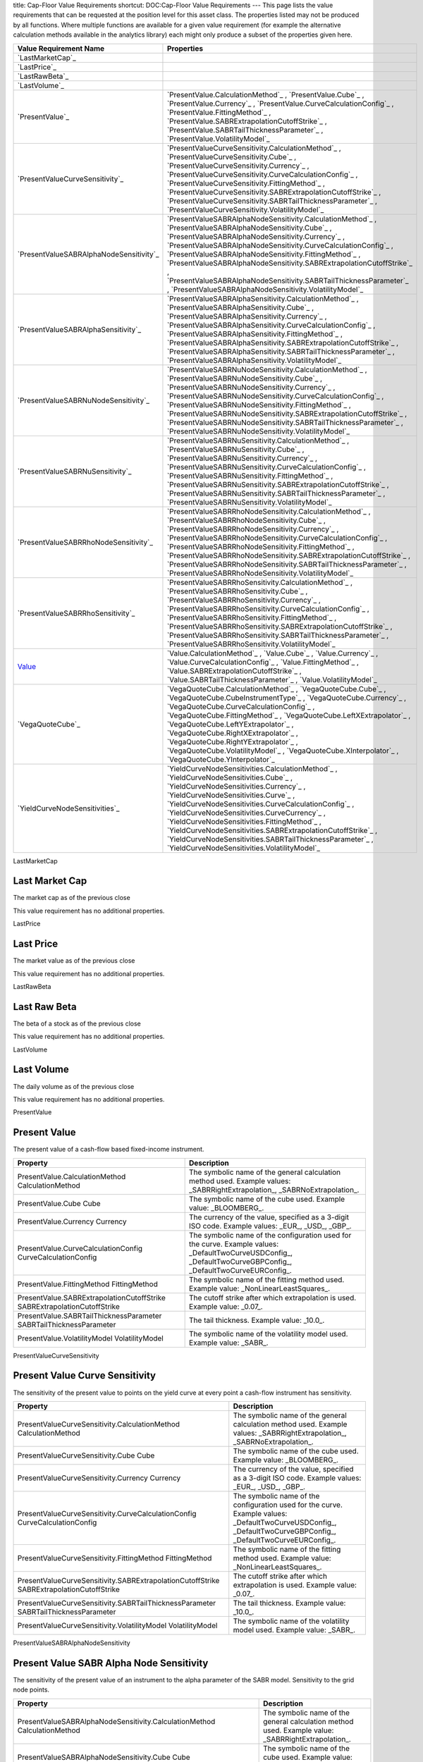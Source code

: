 title: Cap-Floor Value Requirements
shortcut: DOC:Cap-Floor Value Requirements
---
This page lists the value requirements that can be requested at the position level for this asset class. The properties listed may not be produced by all functions. Where multiple functions are available for a given value requirement (for example the alternative calculation methods available in the analytics library) each might only produce a subset of the properties given here.



+--------------------------------------------+--------------------------------------------------------------------------------------------------------------------------------------------------------------------------------------------------------------------------------------------------------------------------------------------------------------------------------------------------------------------------------------------------------------------------------------------------------------------------------------------------------------+
| Value Requirement Name                     | Properties                                                                                                                                                                                                                                                                                                                                                                                                                                                                                                   |
+============================================+==============================================================================================================================================================================================================================================================================================================================================================================================================================================================================================================+
|  `LastMarketCap`_                          |                                                                                                                                                                                                                                                                                                                                                                                                                                                                                                              |
+--------------------------------------------+--------------------------------------------------------------------------------------------------------------------------------------------------------------------------------------------------------------------------------------------------------------------------------------------------------------------------------------------------------------------------------------------------------------------------------------------------------------------------------------------------------------+
|  `LastPrice`_                              |                                                                                                                                                                                                                                                                                                                                                                                                                                                                                                              |
+--------------------------------------------+--------------------------------------------------------------------------------------------------------------------------------------------------------------------------------------------------------------------------------------------------------------------------------------------------------------------------------------------------------------------------------------------------------------------------------------------------------------------------------------------------------------+
|  `LastRawBeta`_                            |                                                                                                                                                                                                                                                                                                                                                                                                                                                                                                              |
+--------------------------------------------+--------------------------------------------------------------------------------------------------------------------------------------------------------------------------------------------------------------------------------------------------------------------------------------------------------------------------------------------------------------------------------------------------------------------------------------------------------------------------------------------------------------+
|  `LastVolume`_                             |                                                                                                                                                                                                                                                                                                                                                                                                                                                                                                              |
+--------------------------------------------+--------------------------------------------------------------------------------------------------------------------------------------------------------------------------------------------------------------------------------------------------------------------------------------------------------------------------------------------------------------------------------------------------------------------------------------------------------------------------------------------------------------+
|  `PresentValue`_                           |  `PresentValue.CalculationMethod`_ , `PresentValue.Cube`_ , `PresentValue.Currency`_ , `PresentValue.CurveCalculationConfig`_ , `PresentValue.FittingMethod`_ , `PresentValue.SABRExtrapolationCutoffStrike`_ , `PresentValue.SABRTailThicknessParameter`_ , `PresentValue.VolatilityModel`_                                                                                                                                                                                                                 |
+--------------------------------------------+--------------------------------------------------------------------------------------------------------------------------------------------------------------------------------------------------------------------------------------------------------------------------------------------------------------------------------------------------------------------------------------------------------------------------------------------------------------------------------------------------------------+
|  `PresentValueCurveSensitivity`_           |  `PresentValueCurveSensitivity.CalculationMethod`_ , `PresentValueCurveSensitivity.Cube`_ , `PresentValueCurveSensitivity.Currency`_ , `PresentValueCurveSensitivity.CurveCalculationConfig`_ , `PresentValueCurveSensitivity.FittingMethod`_ , `PresentValueCurveSensitivity.SABRExtrapolationCutoffStrike`_ , `PresentValueCurveSensitivity.SABRTailThicknessParameter`_ , `PresentValueCurveSensitivity.VolatilityModel`_                                                                                 |
+--------------------------------------------+--------------------------------------------------------------------------------------------------------------------------------------------------------------------------------------------------------------------------------------------------------------------------------------------------------------------------------------------------------------------------------------------------------------------------------------------------------------------------------------------------------------+
|  `PresentValueSABRAlphaNodeSensitivity`_   |  `PresentValueSABRAlphaNodeSensitivity.CalculationMethod`_ , `PresentValueSABRAlphaNodeSensitivity.Cube`_ , `PresentValueSABRAlphaNodeSensitivity.Currency`_ , `PresentValueSABRAlphaNodeSensitivity.CurveCalculationConfig`_ , `PresentValueSABRAlphaNodeSensitivity.FittingMethod`_ , `PresentValueSABRAlphaNodeSensitivity.SABRExtrapolationCutoffStrike`_ , `PresentValueSABRAlphaNodeSensitivity.SABRTailThicknessParameter`_ , `PresentValueSABRAlphaNodeSensitivity.VolatilityModel`_                 |
+--------------------------------------------+--------------------------------------------------------------------------------------------------------------------------------------------------------------------------------------------------------------------------------------------------------------------------------------------------------------------------------------------------------------------------------------------------------------------------------------------------------------------------------------------------------------+
|  `PresentValueSABRAlphaSensitivity`_       |  `PresentValueSABRAlphaSensitivity.CalculationMethod`_ , `PresentValueSABRAlphaSensitivity.Cube`_ , `PresentValueSABRAlphaSensitivity.Currency`_ , `PresentValueSABRAlphaSensitivity.CurveCalculationConfig`_ , `PresentValueSABRAlphaSensitivity.FittingMethod`_ , `PresentValueSABRAlphaSensitivity.SABRExtrapolationCutoffStrike`_ , `PresentValueSABRAlphaSensitivity.SABRTailThicknessParameter`_ , `PresentValueSABRAlphaSensitivity.VolatilityModel`_                                                 |
+--------------------------------------------+--------------------------------------------------------------------------------------------------------------------------------------------------------------------------------------------------------------------------------------------------------------------------------------------------------------------------------------------------------------------------------------------------------------------------------------------------------------------------------------------------------------+
|  `PresentValueSABRNuNodeSensitivity`_      |  `PresentValueSABRNuNodeSensitivity.CalculationMethod`_ , `PresentValueSABRNuNodeSensitivity.Cube`_ , `PresentValueSABRNuNodeSensitivity.Currency`_ , `PresentValueSABRNuNodeSensitivity.CurveCalculationConfig`_ , `PresentValueSABRNuNodeSensitivity.FittingMethod`_ , `PresentValueSABRNuNodeSensitivity.SABRExtrapolationCutoffStrike`_ , `PresentValueSABRNuNodeSensitivity.SABRTailThicknessParameter`_ , `PresentValueSABRNuNodeSensitivity.VolatilityModel`_                                         |
+--------------------------------------------+--------------------------------------------------------------------------------------------------------------------------------------------------------------------------------------------------------------------------------------------------------------------------------------------------------------------------------------------------------------------------------------------------------------------------------------------------------------------------------------------------------------+
|  `PresentValueSABRNuSensitivity`_          |  `PresentValueSABRNuSensitivity.CalculationMethod`_ , `PresentValueSABRNuSensitivity.Cube`_ , `PresentValueSABRNuSensitivity.Currency`_ , `PresentValueSABRNuSensitivity.CurveCalculationConfig`_ , `PresentValueSABRNuSensitivity.FittingMethod`_ , `PresentValueSABRNuSensitivity.SABRExtrapolationCutoffStrike`_ , `PresentValueSABRNuSensitivity.SABRTailThicknessParameter`_ , `PresentValueSABRNuSensitivity.VolatilityModel`_                                                                         |
+--------------------------------------------+--------------------------------------------------------------------------------------------------------------------------------------------------------------------------------------------------------------------------------------------------------------------------------------------------------------------------------------------------------------------------------------------------------------------------------------------------------------------------------------------------------------+
|  `PresentValueSABRRhoNodeSensitivity`_     |  `PresentValueSABRRhoNodeSensitivity.CalculationMethod`_ , `PresentValueSABRRhoNodeSensitivity.Cube`_ , `PresentValueSABRRhoNodeSensitivity.Currency`_ , `PresentValueSABRRhoNodeSensitivity.CurveCalculationConfig`_ , `PresentValueSABRRhoNodeSensitivity.FittingMethod`_ , `PresentValueSABRRhoNodeSensitivity.SABRExtrapolationCutoffStrike`_ , `PresentValueSABRRhoNodeSensitivity.SABRTailThicknessParameter`_ , `PresentValueSABRRhoNodeSensitivity.VolatilityModel`_                                 |
+--------------------------------------------+--------------------------------------------------------------------------------------------------------------------------------------------------------------------------------------------------------------------------------------------------------------------------------------------------------------------------------------------------------------------------------------------------------------------------------------------------------------------------------------------------------------+
|  `PresentValueSABRRhoSensitivity`_         |  `PresentValueSABRRhoSensitivity.CalculationMethod`_ , `PresentValueSABRRhoSensitivity.Cube`_ , `PresentValueSABRRhoSensitivity.Currency`_ , `PresentValueSABRRhoSensitivity.CurveCalculationConfig`_ , `PresentValueSABRRhoSensitivity.FittingMethod`_ , `PresentValueSABRRhoSensitivity.SABRExtrapolationCutoffStrike`_ , `PresentValueSABRRhoSensitivity.SABRTailThicknessParameter`_ , `PresentValueSABRRhoSensitivity.VolatilityModel`_                                                                 |
+--------------------------------------------+--------------------------------------------------------------------------------------------------------------------------------------------------------------------------------------------------------------------------------------------------------------------------------------------------------------------------------------------------------------------------------------------------------------------------------------------------------------------------------------------------------------+
|  `Value`_                                  |  `Value.CalculationMethod`_ , `Value.Cube`_ , `Value.Currency`_ , `Value.CurveCalculationConfig`_ , `Value.FittingMethod`_ , `Value.SABRExtrapolationCutoffStrike`_ , `Value.SABRTailThicknessParameter`_ , `Value.VolatilityModel`_                                                                                                                                                                                                                                                                         |
+--------------------------------------------+--------------------------------------------------------------------------------------------------------------------------------------------------------------------------------------------------------------------------------------------------------------------------------------------------------------------------------------------------------------------------------------------------------------------------------------------------------------------------------------------------------------+
|  `VegaQuoteCube`_                          |  `VegaQuoteCube.CalculationMethod`_ , `VegaQuoteCube.Cube`_ , `VegaQuoteCube.CubeInstrumentType`_ , `VegaQuoteCube.Currency`_ , `VegaQuoteCube.CurveCalculationConfig`_ , `VegaQuoteCube.FittingMethod`_ , `VegaQuoteCube.LeftXExtrapolator`_ , `VegaQuoteCube.LeftYExtrapolator`_ , `VegaQuoteCube.RightXExtrapolator`_ , `VegaQuoteCube.RightYExtrapolator`_ , `VegaQuoteCube.VolatilityModel`_ , `VegaQuoteCube.XInterpolator`_ , `VegaQuoteCube.YInterpolator`_                                          |
+--------------------------------------------+--------------------------------------------------------------------------------------------------------------------------------------------------------------------------------------------------------------------------------------------------------------------------------------------------------------------------------------------------------------------------------------------------------------------------------------------------------------------------------------------------------------+
|  `YieldCurveNodeSensitivities`_            |  `YieldCurveNodeSensitivities.CalculationMethod`_ , `YieldCurveNodeSensitivities.Cube`_ , `YieldCurveNodeSensitivities.Currency`_ , `YieldCurveNodeSensitivities.Curve`_ , `YieldCurveNodeSensitivities.CurveCalculationConfig`_ , `YieldCurveNodeSensitivities.CurveCurrency`_ , `YieldCurveNodeSensitivities.FittingMethod`_ , `YieldCurveNodeSensitivities.SABRExtrapolationCutoffStrike`_ , `YieldCurveNodeSensitivities.SABRTailThicknessParameter`_ , `YieldCurveNodeSensitivities.VolatilityModel`_   |
+--------------------------------------------+--------------------------------------------------------------------------------------------------------------------------------------------------------------------------------------------------------------------------------------------------------------------------------------------------------------------------------------------------------------------------------------------------------------------------------------------------------------------------------------------------------------+



LastMarketCap

...............
Last Market Cap
...............


The market cap as of the previous close

This value requirement has no additional properties.

LastPrice

..........
Last Price
..........


The market value as of the previous close

This value requirement has no additional properties.

LastRawBeta

.............
Last Raw Beta
.............


The beta of a stock as of the previous close

This value requirement has no additional properties.

LastVolume

...........
Last Volume
...........


The daily volume as of the previous close

This value requirement has no additional properties.

PresentValue

.............
Present Value
.............


The present value of a cash-flow based fixed-income instrument.



+----------------------------------------------------------------------------+----------------------------------------------------------------------------------------------------------------------------------------------------------------+
| Property                                                                   | Description                                                                                                                                                    |
+============================================================================+================================================================================================================================================================+
|  PresentValue.CalculationMethod CalculationMethod                          | The symbolic name of the general calculation method used. Example values: _SABRRightExtrapolation_, _SABRNoExtrapolation_.                                     |
+----------------------------------------------------------------------------+----------------------------------------------------------------------------------------------------------------------------------------------------------------+
|  PresentValue.Cube Cube                                                    | The symbolic name of the cube used. Example value: _BLOOMBERG_.                                                                                                |
+----------------------------------------------------------------------------+----------------------------------------------------------------------------------------------------------------------------------------------------------------+
|  PresentValue.Currency Currency                                            | The currency of the value, specified as a 3-digit ISO code. Example values: _EUR_, _USD_, _GBP_.                                                               |
+----------------------------------------------------------------------------+----------------------------------------------------------------------------------------------------------------------------------------------------------------+
|  PresentValue.CurveCalculationConfig CurveCalculationConfig                | The symbolic name of the configuration used for the curve. Example values: _DefaultTwoCurveUSDConfig_, _DefaultTwoCurveGBPConfig_, _DefaultTwoCurveEURConfig_. |
+----------------------------------------------------------------------------+----------------------------------------------------------------------------------------------------------------------------------------------------------------+
|  PresentValue.FittingMethod FittingMethod                                  | The symbolic name of the fitting method used. Example value: _NonLinearLeastSquares_.                                                                          |
+----------------------------------------------------------------------------+----------------------------------------------------------------------------------------------------------------------------------------------------------------+
|  PresentValue.SABRExtrapolationCutoffStrike SABRExtrapolationCutoffStrike  | The cutoff strike after which extrapolation is used. Example value: _0.07_.                                                                                    |
+----------------------------------------------------------------------------+----------------------------------------------------------------------------------------------------------------------------------------------------------------+
|  PresentValue.SABRTailThicknessParameter SABRTailThicknessParameter        | The tail thickness. Example value: _10.0_.                                                                                                                     |
+----------------------------------------------------------------------------+----------------------------------------------------------------------------------------------------------------------------------------------------------------+
|  PresentValue.VolatilityModel VolatilityModel                              | The symbolic name of the volatility model used. Example value: _SABR_.                                                                                         |
+----------------------------------------------------------------------------+----------------------------------------------------------------------------------------------------------------------------------------------------------------+



PresentValueCurveSensitivity

...............................
Present Value Curve Sensitivity
...............................


The sensitivity of the present value to points on the yield curve at every point a cash-flow instrument has sensitivity.



+--------------------------------------------------------------------------------------------+----------------------------------------------------------------------------------------------------------------------------------------------------------------+
| Property                                                                                   | Description                                                                                                                                                    |
+============================================================================================+================================================================================================================================================================+
|  PresentValueCurveSensitivity.CalculationMethod CalculationMethod                          | The symbolic name of the general calculation method used. Example values: _SABRRightExtrapolation_, _SABRNoExtrapolation_.                                     |
+--------------------------------------------------------------------------------------------+----------------------------------------------------------------------------------------------------------------------------------------------------------------+
|  PresentValueCurveSensitivity.Cube Cube                                                    | The symbolic name of the cube used. Example value: _BLOOMBERG_.                                                                                                |
+--------------------------------------------------------------------------------------------+----------------------------------------------------------------------------------------------------------------------------------------------------------------+
|  PresentValueCurveSensitivity.Currency Currency                                            | The currency of the value, specified as a 3-digit ISO code. Example values: _EUR_, _USD_, _GBP_.                                                               |
+--------------------------------------------------------------------------------------------+----------------------------------------------------------------------------------------------------------------------------------------------------------------+
|  PresentValueCurveSensitivity.CurveCalculationConfig CurveCalculationConfig                | The symbolic name of the configuration used for the curve. Example values: _DefaultTwoCurveUSDConfig_, _DefaultTwoCurveGBPConfig_, _DefaultTwoCurveEURConfig_. |
+--------------------------------------------------------------------------------------------+----------------------------------------------------------------------------------------------------------------------------------------------------------------+
|  PresentValueCurveSensitivity.FittingMethod FittingMethod                                  | The symbolic name of the fitting method used. Example value: _NonLinearLeastSquares_.                                                                          |
+--------------------------------------------------------------------------------------------+----------------------------------------------------------------------------------------------------------------------------------------------------------------+
|  PresentValueCurveSensitivity.SABRExtrapolationCutoffStrike SABRExtrapolationCutoffStrike  | The cutoff strike after which extrapolation is used. Example value: _0.07_.                                                                                    |
+--------------------------------------------------------------------------------------------+----------------------------------------------------------------------------------------------------------------------------------------------------------------+
|  PresentValueCurveSensitivity.SABRTailThicknessParameter SABRTailThicknessParameter        | The tail thickness. Example value: _10.0_.                                                                                                                     |
+--------------------------------------------------------------------------------------------+----------------------------------------------------------------------------------------------------------------------------------------------------------------+
|  PresentValueCurveSensitivity.VolatilityModel VolatilityModel                              | The symbolic name of the volatility model used. Example value: _SABR_.                                                                                         |
+--------------------------------------------------------------------------------------------+----------------------------------------------------------------------------------------------------------------------------------------------------------------+



PresentValueSABRAlphaNodeSensitivity

.........................................
Present Value SABR Alpha Node Sensitivity
.........................................


The sensitivity of the present value of an instrument to the alpha parameter of the SABR model. Sensitivity to the grid node points.



+----------------------------------------------------------------------------------------------------+----------------------------------------------------------------------------------------------------------------------------------------------------------------+
| Property                                                                                           | Description                                                                                                                                                    |
+====================================================================================================+================================================================================================================================================================+
|  PresentValueSABRAlphaNodeSensitivity.CalculationMethod CalculationMethod                          | The symbolic name of the general calculation method used. Example value: _SABRRightExtrapolation_.                                                             |
+----------------------------------------------------------------------------------------------------+----------------------------------------------------------------------------------------------------------------------------------------------------------------+
|  PresentValueSABRAlphaNodeSensitivity.Cube Cube                                                    | The symbolic name of the cube used. Example value: _BLOOMBERG_.                                                                                                |
+----------------------------------------------------------------------------------------------------+----------------------------------------------------------------------------------------------------------------------------------------------------------------+
|  PresentValueSABRAlphaNodeSensitivity.Currency Currency                                            | The currency of the value, specified as a 3-digit ISO code. Example values: _EUR_, _USD_, _GBP_.                                                               |
+----------------------------------------------------------------------------------------------------+----------------------------------------------------------------------------------------------------------------------------------------------------------------+
|  PresentValueSABRAlphaNodeSensitivity.CurveCalculationConfig CurveCalculationConfig                | The symbolic name of the configuration used for the curve. Example values: _DefaultTwoCurveUSDConfig_, _DefaultTwoCurveGBPConfig_, _DefaultTwoCurveEURConfig_. |
+----------------------------------------------------------------------------------------------------+----------------------------------------------------------------------------------------------------------------------------------------------------------------+
|  PresentValueSABRAlphaNodeSensitivity.FittingMethod FittingMethod                                  | The symbolic name of the fitting method used. Example value: _NonLinearLeastSquares_.                                                                          |
+----------------------------------------------------------------------------------------------------+----------------------------------------------------------------------------------------------------------------------------------------------------------------+
|  PresentValueSABRAlphaNodeSensitivity.SABRExtrapolationCutoffStrike SABRExtrapolationCutoffStrike  | The cutoff strike after which extrapolation is used. Example value: _0.07_.                                                                                    |
+----------------------------------------------------------------------------------------------------+----------------------------------------------------------------------------------------------------------------------------------------------------------------+
|  PresentValueSABRAlphaNodeSensitivity.SABRTailThicknessParameter SABRTailThicknessParameter        | The tail thickness. Example value: _10.0_.                                                                                                                     |
+----------------------------------------------------------------------------------------------------+----------------------------------------------------------------------------------------------------------------------------------------------------------------+
|  PresentValueSABRAlphaNodeSensitivity.VolatilityModel VolatilityModel                              | The symbolic name of the volatility model used. Example value: _SABR_.                                                                                         |
+----------------------------------------------------------------------------------------------------+----------------------------------------------------------------------------------------------------------------------------------------------------------------+



PresentValueSABRAlphaSensitivity

....................................
Present Value SABR Alpha Sensitivity
....................................


The sensitivity of the present value of an instrument to the alpha parameter of the SABR model.



+------------------------------------------------------------------------------------------------+----------------------------------------------------------------------------------------------------------------------------------------------------------------+
| Property                                                                                       | Description                                                                                                                                                    |
+================================================================================================+================================================================================================================================================================+
|  PresentValueSABRAlphaSensitivity.CalculationMethod CalculationMethod                          | The symbolic name of the general calculation method used. Example values: _SABRRightExtrapolation_, _SABRNoExtrapolation_.                                     |
+------------------------------------------------------------------------------------------------+----------------------------------------------------------------------------------------------------------------------------------------------------------------+
|  PresentValueSABRAlphaSensitivity.Cube Cube                                                    | The symbolic name of the cube used. Example value: _BLOOMBERG_.                                                                                                |
+------------------------------------------------------------------------------------------------+----------------------------------------------------------------------------------------------------------------------------------------------------------------+
|  PresentValueSABRAlphaSensitivity.Currency Currency                                            | The currency of the value, specified as a 3-digit ISO code. Example values: _EUR_, _USD_, _GBP_.                                                               |
+------------------------------------------------------------------------------------------------+----------------------------------------------------------------------------------------------------------------------------------------------------------------+
|  PresentValueSABRAlphaSensitivity.CurveCalculationConfig CurveCalculationConfig                | The symbolic name of the configuration used for the curve. Example values: _DefaultTwoCurveUSDConfig_, _DefaultTwoCurveGBPConfig_, _DefaultTwoCurveEURConfig_. |
+------------------------------------------------------------------------------------------------+----------------------------------------------------------------------------------------------------------------------------------------------------------------+
|  PresentValueSABRAlphaSensitivity.FittingMethod FittingMethod                                  | The symbolic name of the fitting method used. Example value: _NonLinearLeastSquares_.                                                                          |
+------------------------------------------------------------------------------------------------+----------------------------------------------------------------------------------------------------------------------------------------------------------------+
|  PresentValueSABRAlphaSensitivity.SABRExtrapolationCutoffStrike SABRExtrapolationCutoffStrike  | The cutoff strike after which extrapolation is used. Example value: _0.07_.                                                                                    |
+------------------------------------------------------------------------------------------------+----------------------------------------------------------------------------------------------------------------------------------------------------------------+
|  PresentValueSABRAlphaSensitivity.SABRTailThicknessParameter SABRTailThicknessParameter        | The tail thickness. Example value: _10.0_.                                                                                                                     |
+------------------------------------------------------------------------------------------------+----------------------------------------------------------------------------------------------------------------------------------------------------------------+
|  PresentValueSABRAlphaSensitivity.VolatilityModel VolatilityModel                              | The symbolic name of the volatility model used. Example value: _SABR_.                                                                                         |
+------------------------------------------------------------------------------------------------+----------------------------------------------------------------------------------------------------------------------------------------------------------------+



PresentValueSABRNuNodeSensitivity

......................................
Present Value SABR Nu Node Sensitivity
......................................


The sensitivity of the present value of an instrument to the nu parameter of the SABR model. Sensitivity to the grid node points.



+-------------------------------------------------------------------------------------------------+----------------------------------------------------------------------------------------------------------------------------------------------------------------+
| Property                                                                                        | Description                                                                                                                                                    |
+=================================================================================================+================================================================================================================================================================+
|  PresentValueSABRNuNodeSensitivity.CalculationMethod CalculationMethod                          | The symbolic name of the general calculation method used. Example value: _SABRRightExtrapolation_.                                                             |
+-------------------------------------------------------------------------------------------------+----------------------------------------------------------------------------------------------------------------------------------------------------------------+
|  PresentValueSABRNuNodeSensitivity.Cube Cube                                                    | The symbolic name of the cube used. Example value: _BLOOMBERG_.                                                                                                |
+-------------------------------------------------------------------------------------------------+----------------------------------------------------------------------------------------------------------------------------------------------------------------+
|  PresentValueSABRNuNodeSensitivity.Currency Currency                                            | The currency of the value, specified as a 3-digit ISO code. Example values: _EUR_, _USD_, _GBP_.                                                               |
+-------------------------------------------------------------------------------------------------+----------------------------------------------------------------------------------------------------------------------------------------------------------------+
|  PresentValueSABRNuNodeSensitivity.CurveCalculationConfig CurveCalculationConfig                | The symbolic name of the configuration used for the curve. Example values: _DefaultTwoCurveUSDConfig_, _DefaultTwoCurveGBPConfig_, _DefaultTwoCurveEURConfig_. |
+-------------------------------------------------------------------------------------------------+----------------------------------------------------------------------------------------------------------------------------------------------------------------+
|  PresentValueSABRNuNodeSensitivity.FittingMethod FittingMethod                                  | The symbolic name of the fitting method used. Example value: _NonLinearLeastSquares_.                                                                          |
+-------------------------------------------------------------------------------------------------+----------------------------------------------------------------------------------------------------------------------------------------------------------------+
|  PresentValueSABRNuNodeSensitivity.SABRExtrapolationCutoffStrike SABRExtrapolationCutoffStrike  | The cutoff strike after which extrapolation is used. Example value: _0.07_.                                                                                    |
+-------------------------------------------------------------------------------------------------+----------------------------------------------------------------------------------------------------------------------------------------------------------------+
|  PresentValueSABRNuNodeSensitivity.SABRTailThicknessParameter SABRTailThicknessParameter        | The tail thickness. Example value: _10.0_.                                                                                                                     |
+-------------------------------------------------------------------------------------------------+----------------------------------------------------------------------------------------------------------------------------------------------------------------+
|  PresentValueSABRNuNodeSensitivity.VolatilityModel VolatilityModel                              | The symbolic name of the volatility model used. Example value: _SABR_.                                                                                         |
+-------------------------------------------------------------------------------------------------+----------------------------------------------------------------------------------------------------------------------------------------------------------------+



PresentValueSABRNuSensitivity

.................................
Present Value SABR Nu Sensitivity
.................................


The sensitivity of the present value of an instrument to the nu parameter of the SABR model.



+---------------------------------------------------------------------------------------------+----------------------------------------------------------------------------------------------------------------------------------------------------------------+
| Property                                                                                    | Description                                                                                                                                                    |
+=============================================================================================+================================================================================================================================================================+
|  PresentValueSABRNuSensitivity.CalculationMethod CalculationMethod                          | The symbolic name of the general calculation method used. Example values: _SABRRightExtrapolation_, _SABRNoExtrapolation_.                                     |
+---------------------------------------------------------------------------------------------+----------------------------------------------------------------------------------------------------------------------------------------------------------------+
|  PresentValueSABRNuSensitivity.Cube Cube                                                    | The symbolic name of the cube used. Example value: _BLOOMBERG_.                                                                                                |
+---------------------------------------------------------------------------------------------+----------------------------------------------------------------------------------------------------------------------------------------------------------------+
|  PresentValueSABRNuSensitivity.Currency Currency                                            | The currency of the value, specified as a 3-digit ISO code. Example values: _EUR_, _USD_, _GBP_.                                                               |
+---------------------------------------------------------------------------------------------+----------------------------------------------------------------------------------------------------------------------------------------------------------------+
|  PresentValueSABRNuSensitivity.CurveCalculationConfig CurveCalculationConfig                | The symbolic name of the configuration used for the curve. Example values: _DefaultTwoCurveUSDConfig_, _DefaultTwoCurveGBPConfig_, _DefaultTwoCurveEURConfig_. |
+---------------------------------------------------------------------------------------------+----------------------------------------------------------------------------------------------------------------------------------------------------------------+
|  PresentValueSABRNuSensitivity.FittingMethod FittingMethod                                  | The symbolic name of the fitting method used. Example value: _NonLinearLeastSquares_.                                                                          |
+---------------------------------------------------------------------------------------------+----------------------------------------------------------------------------------------------------------------------------------------------------------------+
|  PresentValueSABRNuSensitivity.SABRExtrapolationCutoffStrike SABRExtrapolationCutoffStrike  | The cutoff strike after which extrapolation is used. Example value: _0.07_.                                                                                    |
+---------------------------------------------------------------------------------------------+----------------------------------------------------------------------------------------------------------------------------------------------------------------+
|  PresentValueSABRNuSensitivity.SABRTailThicknessParameter SABRTailThicknessParameter        | The tail thickness. Example value: _10.0_.                                                                                                                     |
+---------------------------------------------------------------------------------------------+----------------------------------------------------------------------------------------------------------------------------------------------------------------+
|  PresentValueSABRNuSensitivity.VolatilityModel VolatilityModel                              | The symbolic name of the volatility model used. Example value: _SABR_.                                                                                         |
+---------------------------------------------------------------------------------------------+----------------------------------------------------------------------------------------------------------------------------------------------------------------+



PresentValueSABRRhoNodeSensitivity

.......................................
Present Value SABR Rho Node Sensitivity
.......................................


The sensitivity of the present value of an instrument to the rho parameter of the SABR model. Sensitivity to the grid node points.



+--------------------------------------------------------------------------------------------------+----------------------------------------------------------------------------------------------------------------------------------------------------------------+
| Property                                                                                         | Description                                                                                                                                                    |
+==================================================================================================+================================================================================================================================================================+
|  PresentValueSABRRhoNodeSensitivity.CalculationMethod CalculationMethod                          | The symbolic name of the general calculation method used. Example value: _SABRRightExtrapolation_.                                                             |
+--------------------------------------------------------------------------------------------------+----------------------------------------------------------------------------------------------------------------------------------------------------------------+
|  PresentValueSABRRhoNodeSensitivity.Cube Cube                                                    | The symbolic name of the cube used. Example value: _BLOOMBERG_.                                                                                                |
+--------------------------------------------------------------------------------------------------+----------------------------------------------------------------------------------------------------------------------------------------------------------------+
|  PresentValueSABRRhoNodeSensitivity.Currency Currency                                            | The currency of the value, specified as a 3-digit ISO code. Example values: _EUR_, _USD_, _GBP_.                                                               |
+--------------------------------------------------------------------------------------------------+----------------------------------------------------------------------------------------------------------------------------------------------------------------+
|  PresentValueSABRRhoNodeSensitivity.CurveCalculationConfig CurveCalculationConfig                | The symbolic name of the configuration used for the curve. Example values: _DefaultTwoCurveUSDConfig_, _DefaultTwoCurveGBPConfig_, _DefaultTwoCurveEURConfig_. |
+--------------------------------------------------------------------------------------------------+----------------------------------------------------------------------------------------------------------------------------------------------------------------+
|  PresentValueSABRRhoNodeSensitivity.FittingMethod FittingMethod                                  | The symbolic name of the fitting method used. Example value: _NonLinearLeastSquares_.                                                                          |
+--------------------------------------------------------------------------------------------------+----------------------------------------------------------------------------------------------------------------------------------------------------------------+
|  PresentValueSABRRhoNodeSensitivity.SABRExtrapolationCutoffStrike SABRExtrapolationCutoffStrike  | The cutoff strike after which extrapolation is used. Example value: _0.07_.                                                                                    |
+--------------------------------------------------------------------------------------------------+----------------------------------------------------------------------------------------------------------------------------------------------------------------+
|  PresentValueSABRRhoNodeSensitivity.SABRTailThicknessParameter SABRTailThicknessParameter        | The tail thickness. Example value: _10.0_.                                                                                                                     |
+--------------------------------------------------------------------------------------------------+----------------------------------------------------------------------------------------------------------------------------------------------------------------+
|  PresentValueSABRRhoNodeSensitivity.VolatilityModel VolatilityModel                              | The symbolic name of the volatility model used. Example value: _SABR_.                                                                                         |
+--------------------------------------------------------------------------------------------------+----------------------------------------------------------------------------------------------------------------------------------------------------------------+



PresentValueSABRRhoSensitivity

..................................
Present Value SABR Rho Sensitivity
..................................


The sensitivity of the present value of an instrument to the rho parameter of the SABR model.



+----------------------------------------------------------------------------------------------+----------------------------------------------------------------------------------------------------------------------------------------------------------------+
| Property                                                                                     | Description                                                                                                                                                    |
+==============================================================================================+================================================================================================================================================================+
|  PresentValueSABRRhoSensitivity.CalculationMethod CalculationMethod                          | The symbolic name of the general calculation method used. Example values: _SABRRightExtrapolation_, _SABRNoExtrapolation_.                                     |
+----------------------------------------------------------------------------------------------+----------------------------------------------------------------------------------------------------------------------------------------------------------------+
|  PresentValueSABRRhoSensitivity.Cube Cube                                                    | The symbolic name of the cube used. Example value: _BLOOMBERG_.                                                                                                |
+----------------------------------------------------------------------------------------------+----------------------------------------------------------------------------------------------------------------------------------------------------------------+
|  PresentValueSABRRhoSensitivity.Currency Currency                                            | The currency of the value, specified as a 3-digit ISO code. Example values: _EUR_, _USD_, _GBP_.                                                               |
+----------------------------------------------------------------------------------------------+----------------------------------------------------------------------------------------------------------------------------------------------------------------+
|  PresentValueSABRRhoSensitivity.CurveCalculationConfig CurveCalculationConfig                | The symbolic name of the configuration used for the curve. Example values: _DefaultTwoCurveUSDConfig_, _DefaultTwoCurveGBPConfig_, _DefaultTwoCurveEURConfig_. |
+----------------------------------------------------------------------------------------------+----------------------------------------------------------------------------------------------------------------------------------------------------------------+
|  PresentValueSABRRhoSensitivity.FittingMethod FittingMethod                                  | The symbolic name of the fitting method used. Example value: _NonLinearLeastSquares_.                                                                          |
+----------------------------------------------------------------------------------------------+----------------------------------------------------------------------------------------------------------------------------------------------------------------+
|  PresentValueSABRRhoSensitivity.SABRExtrapolationCutoffStrike SABRExtrapolationCutoffStrike  | The cutoff strike after which extrapolation is used. Example value: _0.07_.                                                                                    |
+----------------------------------------------------------------------------------------------+----------------------------------------------------------------------------------------------------------------------------------------------------------------+
|  PresentValueSABRRhoSensitivity.SABRTailThicknessParameter SABRTailThicknessParameter        | The tail thickness. Example value: _10.0_.                                                                                                                     |
+----------------------------------------------------------------------------------------------+----------------------------------------------------------------------------------------------------------------------------------------------------------------+
|  PresentValueSABRRhoSensitivity.VolatilityModel VolatilityModel                              | The symbolic name of the volatility model used. Example value: _SABR_.                                                                                         |
+----------------------------------------------------------------------------------------------+----------------------------------------------------------------------------------------------------------------------------------------------------------------+



Value

.....
Value
.....


Generic valuation of a security, for example it might be FAIR*VALUE or PRESENT*VALUE depending on the asset class.



+---------------------------------------------------------------------+----------------------------------------------------------------------------------------------------------------------------------------------------------------+
| Property                                                            | Description                                                                                                                                                    |
+=====================================================================+================================================================================================================================================================+
|  Value.CalculationMethod CalculationMethod                          | The symbolic name of the general calculation method used. Example values: _SABRRightExtrapolation_, _SABRNoExtrapolation_.                                     |
+---------------------------------------------------------------------+----------------------------------------------------------------------------------------------------------------------------------------------------------------+
|  Value.Cube Cube                                                    | The symbolic name of the cube used. Example value: _BLOOMBERG_.                                                                                                |
+---------------------------------------------------------------------+----------------------------------------------------------------------------------------------------------------------------------------------------------------+
|  Value.Currency Currency                                            | The currency of the value, specified as a 3-digit ISO code. Example values: _EUR_, _USD_, _GBP_.                                                               |
+---------------------------------------------------------------------+----------------------------------------------------------------------------------------------------------------------------------------------------------------+
|  Value.CurveCalculationConfig CurveCalculationConfig                | The symbolic name of the configuration used for the curve. Example values: _DefaultTwoCurveUSDConfig_, _DefaultTwoCurveGBPConfig_, _DefaultTwoCurveEURConfig_. |
+---------------------------------------------------------------------+----------------------------------------------------------------------------------------------------------------------------------------------------------------+
|  Value.FittingMethod FittingMethod                                  | The symbolic name of the fitting method used. Example value: _NonLinearLeastSquares_.                                                                          |
+---------------------------------------------------------------------+----------------------------------------------------------------------------------------------------------------------------------------------------------------+
|  Value.SABRExtrapolationCutoffStrike SABRExtrapolationCutoffStrike  | The cutoff strike after which extrapolation is used. Example value: _0.07_.                                                                                    |
+---------------------------------------------------------------------+----------------------------------------------------------------------------------------------------------------------------------------------------------------+
|  Value.SABRTailThicknessParameter SABRTailThicknessParameter        | The tail thickness. Example value: _10.0_.                                                                                                                     |
+---------------------------------------------------------------------+----------------------------------------------------------------------------------------------------------------------------------------------------------------+
|  Value.VolatilityModel VolatilityModel                              | The symbolic name of the volatility model used. Example value: _SABR_.                                                                                         |
+---------------------------------------------------------------------+----------------------------------------------------------------------------------------------------------------------------------------------------------------+



VegaQuoteCube

...............
Vega Quote Cube
...............


The bucketed vega of a security to the market data volatility cube.



+---------------------------------------------------------------+----------------------------------------------------------------------------------------------------------------------------------------------------------------+
| Property                                                      | Description                                                                                                                                                    |
+===============================================================+================================================================================================================================================================+
|  VegaQuoteCube.CalculationMethod CalculationMethod            | The symbolic name of the general calculation method used. Example value: _SABRNoExtrapolation_.                                                                |
+---------------------------------------------------------------+----------------------------------------------------------------------------------------------------------------------------------------------------------------+
|  VegaQuoteCube.Cube Cube                                      | The symbolic name of the cube used. Example value: _BLOOMBERG_.                                                                                                |
+---------------------------------------------------------------+----------------------------------------------------------------------------------------------------------------------------------------------------------------+
|  VegaQuoteCube.CubeInstrumentType CubeInstrumentType          | The instrument type the cube is constructed from. Example value: _SWAPTION_CUBE_.                                                                              |
+---------------------------------------------------------------+----------------------------------------------------------------------------------------------------------------------------------------------------------------+
|  VegaQuoteCube.Currency Currency                              | The currency of the value, specified as a 3-digit ISO code. Example values: _EUR_, _USD_, _GBP_.                                                               |
+---------------------------------------------------------------+----------------------------------------------------------------------------------------------------------------------------------------------------------------+
|  VegaQuoteCube.CurveCalculationConfig CurveCalculationConfig  | The symbolic name of the configuration used for the curve. Example values: _DefaultTwoCurveUSDConfig_, _DefaultTwoCurveGBPConfig_, _DefaultTwoCurveEURConfig_. |
+---------------------------------------------------------------+----------------------------------------------------------------------------------------------------------------------------------------------------------------+
|  VegaQuoteCube.FittingMethod FittingMethod                    | The symbolic name of the fitting method used. Example value: _NonLinearLeastSquares_.                                                                          |
+---------------------------------------------------------------+----------------------------------------------------------------------------------------------------------------------------------------------------------------+
|  VegaQuoteCube.LeftXExtrapolator LeftXExtrapolator            | The symbolic name of the left X extrapolator used. Example value: _FlatExtrapolator_.                                                                          |
+---------------------------------------------------------------+----------------------------------------------------------------------------------------------------------------------------------------------------------------+
|  VegaQuoteCube.LeftYExtrapolator LeftYExtrapolator            | The symbolic name of the left Y extrapolator used. Example value: _FlatExtrapolator_.                                                                          |
+---------------------------------------------------------------+----------------------------------------------------------------------------------------------------------------------------------------------------------------+
|  VegaQuoteCube.RightXExtrapolator RightXExtrapolator          | The symbolic name of the right X extrapolator used. Example value: _FlatExtrapolator_.                                                                         |
+---------------------------------------------------------------+----------------------------------------------------------------------------------------------------------------------------------------------------------------+
|  VegaQuoteCube.RightYExtrapolator RightYExtrapolator          | The symbolic name of the right Y extrapolator used. Example value: _FlatExtrapolator_.                                                                         |
+---------------------------------------------------------------+----------------------------------------------------------------------------------------------------------------------------------------------------------------+
|  VegaQuoteCube.VolatilityModel VolatilityModel                | The symbolic name of the volatility model used. Example value: _SABR_.                                                                                         |
+---------------------------------------------------------------+----------------------------------------------------------------------------------------------------------------------------------------------------------------+
|  VegaQuoteCube.XInterpolator XInterpolator                    | The symbolic name of the X interpolator used. Example value: _Linear_.                                                                                         |
+---------------------------------------------------------------+----------------------------------------------------------------------------------------------------------------------------------------------------------------+
|  VegaQuoteCube.YInterpolator YInterpolator                    | The symbolic name of the Y interpolator used. Example value: _Linear_.                                                                                         |
+---------------------------------------------------------------+----------------------------------------------------------------------------------------------------------------------------------------------------------------+



YieldCurveNodeSensitivities

..............................
Yield Curve Node Sensitivities
..............................


The sensitivities of a cash-flow based fixed-income instrument to each of the nodal points in a yield curve.



+-------------------------------------------------------------------------------------------+----------------------------------------------------------------------------------------------------------------------------------------------------------------+
| Property                                                                                  | Description                                                                                                                                                    |
+===========================================================================================+================================================================================================================================================================+
|  YieldCurveNodeSensitivities.CalculationMethod CalculationMethod                          | The symbolic name of the general calculation method used. Example values: _SABRRightExtrapolation_, _SABRNoExtrapolation_.                                     |
+-------------------------------------------------------------------------------------------+----------------------------------------------------------------------------------------------------------------------------------------------------------------+
|  YieldCurveNodeSensitivities.Cube Cube                                                    | The symbolic name of the cube used. Example value: _BLOOMBERG_.                                                                                                |
+-------------------------------------------------------------------------------------------+----------------------------------------------------------------------------------------------------------------------------------------------------------------+
|  YieldCurveNodeSensitivities.Currency Currency                                            | The currency of the value, specified as a 3-digit ISO code. Example values: _EUR_, _USD_, _GBP_.                                                               |
+-------------------------------------------------------------------------------------------+----------------------------------------------------------------------------------------------------------------------------------------------------------------+
|  YieldCurveNodeSensitivities.Curve Curve                                                  | The symbolic name of the curve used. Example values: _Forward6M_, _Forward3M_.                                                                                 |
+-------------------------------------------------------------------------------------------+----------------------------------------------------------------------------------------------------------------------------------------------------------------+
|  YieldCurveNodeSensitivities.CurveCalculationConfig CurveCalculationConfig                | The symbolic name of the configuration used for the curve. Example values: _DefaultTwoCurveUSDConfig_, _DefaultTwoCurveGBPConfig_, _DefaultTwoCurveEURConfig_. |
+-------------------------------------------------------------------------------------------+----------------------------------------------------------------------------------------------------------------------------------------------------------------+
|  YieldCurveNodeSensitivities.CurveCurrency CurveCurrency                                  | The currency of the curve used. This does not imply anything about the currency of the output value. Example values: _EUR_, _USD_, _GBP_.                      |
+-------------------------------------------------------------------------------------------+----------------------------------------------------------------------------------------------------------------------------------------------------------------+
|  YieldCurveNodeSensitivities.FittingMethod FittingMethod                                  | The symbolic name of the fitting method used. Example value: _NonLinearLeastSquares_.                                                                          |
+-------------------------------------------------------------------------------------------+----------------------------------------------------------------------------------------------------------------------------------------------------------------+
|  YieldCurveNodeSensitivities.SABRExtrapolationCutoffStrike SABRExtrapolationCutoffStrike  | The cutoff strike after which extrapolation is used. Example value: _0.07_.                                                                                    |
+-------------------------------------------------------------------------------------------+----------------------------------------------------------------------------------------------------------------------------------------------------------------+
|  YieldCurveNodeSensitivities.SABRTailThicknessParameter SABRTailThicknessParameter        | The tail thickness. Example value: _10.0_.                                                                                                                     |
+-------------------------------------------------------------------------------------------+----------------------------------------------------------------------------------------------------------------------------------------------------------------+
|  YieldCurveNodeSensitivities.VolatilityModel VolatilityModel                              | The symbolic name of the volatility model used. Example value: _SABR_.                                                                                         |
+-------------------------------------------------------------------------------------------+----------------------------------------------------------------------------------------------------------------------------------------------------------------+



